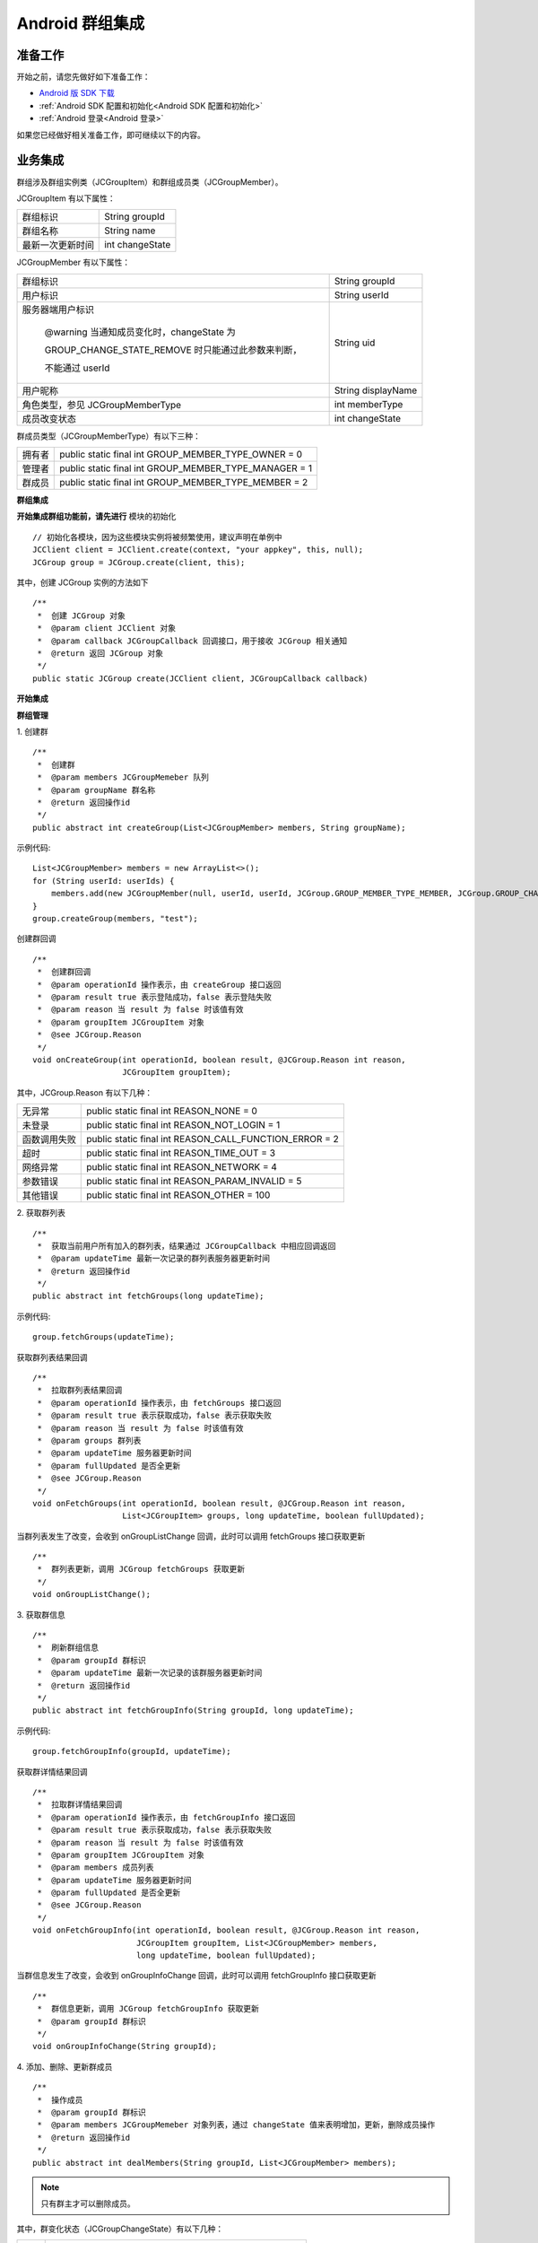 Android 群组集成
===================================

.. highlight:: java


准备工作
---------------------------

开始之前，请您先做好如下准备工作：

- `Android 版 SDK 下载 <http://developer.juphoon.com/document/cloud-communication-android-sdk#2>`_

- :ref:`Android SDK 配置和初始化<Android SDK 配置和初始化>`

- :ref:`Android 登录<Android 登录>`

如果您已经做好相关准备工作，即可继续以下的内容。


业务集成
----------------------------------

群组涉及群组实例类（JCGroupItem）和群组成员类（JCGroupMember）。

JCGroupItem 有以下属性：

.. list-table::

   * - 群组标识
     - String groupId
   * - 群组名称
     - String name
   * - 最新一次更新时间
     - int changeState

JCGroupMember 有以下属性：

.. list-table::

   * - 群组标识
     - String groupId
   * - 用户标识
     - String userId
   * - 服务器端用户标识

        @warning 当通知成员变化时，changeState 为 
        
        GROUP_CHANGE_STATE_REMOVE 时只能通过此参数来判断，
       
        不能通过 userId
     - String uid
   * - 用户昵称
     - String displayName
   * - 角色类型，参见 JCGroupMemberType
     - int memberType
   * - 成员改变状态
     - int changeState

群成员类型（JCGroupMemberType）有以下三种：

.. list-table::

   * - 拥有者
     - public static final int GROUP_MEMBER_TYPE_OWNER = 0
   * - 管理者
     - public static final int GROUP_MEMBER_TYPE_MANAGER = 1
   * - 群成员
     - public static final int GROUP_MEMBER_TYPE_MEMBER = 2


**群组集成**

.. image:: images/group_management2.png

**开始集成群组功能前，请先进行** ``模块的初始化``
::
    
    // 初始化各模块，因为这些模块实例将被频繁使用，建议声明在单例中
    JCClient client = JCClient.create(context, "your appkey", this, null);
    JCGroup group = JCGroup.create(client, this);

其中，创建 JCGroup 实例的方法如下
::

    /**
     *  创建 JCGroup 对象
     *  @param client JCClient 对象
     *  @param callback JCGroupCallback 回调接口，用于接收 JCGroup 相关通知
     *  @return 返回 JCGroup 对象
     */
    public static JCGroup create(JCClient client, JCGroupCallback callback) 

**开始集成**

**群组管理**

1. 创建群
::

    /**
     *  创建群
     *  @param members JCGroupMemeber 队列
     *  @param groupName 群名称
     *  @return 返回操作id
     */
    public abstract int createGroup(List<JCGroupMember> members, String groupName);

示例代码::

    List<JCGroupMember> members = new ArrayList<>();
    for (String userId: userIds) {
        members.add(new JCGroupMember(null, userId, userId, JCGroup.GROUP_MEMBER_TYPE_MEMBER, JCGroup.GROUP_CHANGE_STATE_ADD));
    }
    group.createGroup(members, "test");


创建群回调
::

    /**
     *  创建群回调
     *  @param operationId 操作表示，由 createGroup 接口返回
     *  @param result true 表示登陆成功，false 表示登陆失败
     *  @param reason 当 result 为 false 时该值有效
     *  @param groupItem JCGroupItem 对象
     *  @see JCGroup.Reason
     */
    void onCreateGroup(int operationId, boolean result, @JCGroup.Reason int reason,
                       JCGroupItem groupItem);


其中，JCGroup.Reason 有以下几种：

.. list-table::

   * - 无异常
     - public static final int REASON_NONE = 0
   * - 未登录
     - public static final int REASON_NOT_LOGIN = 1
   * - 函数调用失败
     - public static final int REASON_CALL_FUNCTION_ERROR = 2
   * - 超时
     - public static final int REASON_TIME_OUT = 3
   * - 网络异常
     - public static final int REASON_NETWORK = 4
   * - 参数错误
     - public static final int REASON_PARAM_INVALID = 5
   * - 其他错误
     - public static final int REASON_OTHER = 100


2. 获取群列表
::

    /**
     *  获取当前用户所有加入的群列表，结果通过 JCGroupCallback 中相应回调返回
     *  @param updateTime 最新一次记录的群列表服务器更新时间
     *  @return 返回操作id
     */
    public abstract int fetchGroups(long updateTime);

示例代码::

    group.fetchGroups(updateTime);


获取群列表结果回调
::

    /**
     *  拉取群列表结果回调
     *  @param operationId 操作表示，由 fetchGroups 接口返回
     *  @param result true 表示获取成功，false 表示获取失败
     *  @param reason 当 result 为 false 时该值有效
     *  @param groups 群列表
     *  @param updateTime 服务器更新时间
     *  @param fullUpdated 是否全更新
     *  @see JCGroup.Reason
     */
    void onFetchGroups(int operationId, boolean result, @JCGroup.Reason int reason,
                       List<JCGroupItem> groups, long updateTime, boolean fullUpdated);


当群列表发生了改变，会收到 onGroupListChange 回调，此时可以调用 fetchGroups 接口获取更新
::

    /**
     *  群列表更新，调用 JCGroup fetchGroups 获取更新
     */
    void onGroupListChange();

3. 获取群信息
::

    /**
     *  刷新群组信息
     *  @param groupId 群标识
     *  @param updateTime 最新一次记录的该群服务器更新时间
     *  @return 返回操作id
     */
    public abstract int fetchGroupInfo(String groupId, long updateTime);

示例代码::

    group.fetchGroupInfo(groupId, updateTime);


获取群详情结果回调
::

    /**
     *  拉取群详情结果回调
     *  @param operationId 操作表示，由 fetchGroupInfo 接口返回
     *  @param result true 表示获取成功，false 表示获取失败
     *  @param reason 当 result 为 false 时该值有效
     *  @param groupItem JCGroupItem 对象
     *  @param members 成员列表
     *  @param updateTime 服务器更新时间
     *  @param fullUpdated 是否全更新
     *  @see JCGroup.Reason
     */
    void onFetchGroupInfo(int operationId, boolean result, @JCGroup.Reason int reason,
                          JCGroupItem groupItem, List<JCGroupMember> members,
                          long updateTime, boolean fullUpdated);


当群信息发生了改变，会收到 onGroupInfoChange 回调，此时可以调用 fetchGroupInfo 接口获取更新
::

    /**
     *  群信息更新，调用 JCGroup fetchGroupInfo 获取更新
     *  @param groupId 群标识
     */
    void onGroupInfoChange(String groupId);


4. 添加、删除、更新群成员
::

    /**
     *  操作成员
     *  @param groupId 群标识
     *  @param members JCGroupMemeber 对象列表，通过 changeState 值来表明增加，更新，删除成员操作
     *  @return 返回操作id
     */
    public abstract int dealMembers(String groupId, List<JCGroupMember> members);

.. note:: 只有群主才可以删除成员。

其中，群变化状态（JCGroupChangeState）有以下几种：

.. list-table::

   * - 无
     - public static final int GROUP_CHANGE_STATE_NONE = 0
   * - 新增
     - public static final int GROUP_CHANGE_STATE_ADD = 1
   * - 更新
     - public static final int GROUP_CHANGE_STATE_UPDATE = 2
   * - 删除
     - public static final int GROUP_CHANGE_STATE_REMOVE = 3


示例代码::

    List<JCGroupMember> members = new ArrayList<>();
    for (String userId: userIds) {
      members.add(new JCGroupMember(groupId, userId, userId, JCGroup.GROUP_MEMBER_TYPE_MEMBER, JCGroup.GROUP_CHANGE_STATE_ADD));
    }
    group.dealMembers(groupId, members);


dealMembers 结果回调
::

    /**
     *  dealMembers 结果回调
     *  @param operationId 操作表示，由 dealMembers 接口返回
     *  @param result true 表示成功，false 表示失败
     *  @param reason 当 result 为 false 时该值有效，参见 Reason
     */
    void onDealMembers(int operationId, boolean result, @JCGroup.Reason int reason);
    

5. 修改昵称
::
    
    /**
     *  更新昵称
     *  @param selfInfo JCGroupMember 对象，请传入 groupId，displayName，memberType(保持不变)
     *  @return 返回操作id
     */
    public abstract int updateSelfInfo(JCGroupMember selfInfo);


示例代码::

    group.updateSelfInfo(selfInfo);

6. 更新群，修改群名称
::

    /**
     *  更新群
     *  @param groupItem JCGroupItem 对象，其中 JCGroupItem 中 changeState 值不影响具体操作
     *  @return 返回操作id
     */
    public abstract int updateGroup(JCGroupItem groupItem);


示例代码::

    group.updateGroup(groupItem);


更新群信息回调
::

    /**
     *  更新群信息调用回调
     *  @param operationId 操作表示，由 updateGroup 接口返回
     *  @param result true 表示登陆成功，false 表示登陆失败
     *  @param reason 当 result 为 false 时该值有效
     *  @param groupId 群标识
     *  @see JCGroup.Reason
     */
    void onUpdateGroup(int operationId, boolean result, @JCGroup.Reason int reason, String groupId);


7. 离开群组
::
    
    /**
     *  离开群组
     *  @param groupId 群标识
     *  @return 返回操作id
     */
    public abstract int leave(String groupId);

示例代码::

    group.leave(groupId);


离开群组回调
::

    /**
     *  离开群组回调
     *  @param operationId 操作表示，由 leave 接口返回
     *  @param result true 表示成功，false 表示失败
     *  @param reason 当 result 为 false 时该值有效，参见 Reason
     *  @param groupId 群标识
     */
    void onLeave(int operationId, boolean result, @JCGroup.Reason int reason, String groupId);

8. 解散群组
::

    /**
     *  解散群组，Owner才能解散群组
     *  @param groupId 群标识
     *  @return 返回操作id
     */
    public abstract int dissolve(String groupId);

示例代码::

    group.dissolve(groupId);

解散群组回调
::

    /**
     *  解散群组回调
     *  @param operationId 操作表示，由 dissolve 接口返回
     *  @param result true 表示成功，false 表示失败
     *  @param reason 当 result 为 false 时该值有效，参见 Reason
     *  @param groupId 群标识
     */
    void onDissolve(int operationId, boolean result, @JCGroup.Reason int reason, String groupId);


**收发群组消息**

在群组中发送和接收消息参见 :ref:`消息<消息>`。